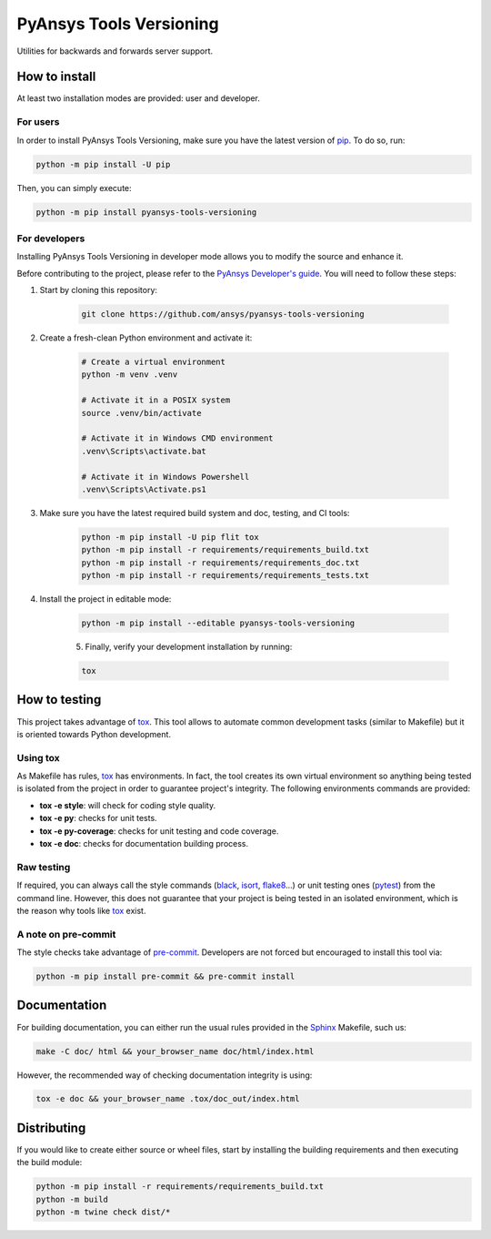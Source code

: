 PyAnsys Tools Versioning
========================
|pyansys| |python| |pypi| |GH-CI| |codecov| |MIT| |black| |pre-commit|

.. |pyansys| image:: https://img.shields.io/badge/Py-Ansys-ffc107.svg?logo=data:image/png;base64,iVBORw0KGgoAAAANSUhEUgAAABAAAAAQCAIAAACQkWg2AAABDklEQVQ4jWNgoDfg5mD8vE7q/3bpVyskbW0sMRUwofHD7Dh5OBkZGBgW7/3W2tZpa2tLQEOyOzeEsfumlK2tbVpaGj4N6jIs1lpsDAwMJ278sveMY2BgCA0NFRISwqkhyQ1q/Nyd3zg4OBgYGNjZ2ePi4rB5loGBhZnhxTLJ/9ulv26Q4uVk1NXV/f///////69du4Zdg78lx//t0v+3S88rFISInD59GqIH2esIJ8G9O2/XVwhjzpw5EAam1xkkBJn/bJX+v1365hxxuCAfH9+3b9/+////48cPuNehNsS7cDEzMTAwMMzb+Q2u4dOnT2vWrMHu9ZtzxP9vl/69RVpCkBlZ3N7enoDXBwEAAA+YYitOilMVAAAAAElFTkSuQmCC
   :target: https://docs.pyansys.com/
   :alt: PyAnsys

.. |python| image:: https://img.shields.io/pypi/pyversions/pyansys-tools-versioning?logo=pypi
   :target: https://pypi.org/project/pyansys-tools-versioning
   :alt: Python

.. |pypi| image:: https://img.shields.io/pypi/v/pyansys-tools-versioning.svg?logo=python&logoColor=white
   :target: https://pypi.org/project/pyansys-tools-versioning
   :alt: PyPI

.. |codecov| image:: https://codecov.io/gh/ansys/pyansys-tools-versioning/branch/main/graph/badge.svg
   :target: https://codecov.io/gh/ansys/pyansys-tools-versioning
   :alt: Codecov

.. |GH-CI| image:: https://github.com/ansys/pyansys-tools-versioning/actions/workflows/ci_cd.yml/badge.svg
   :target: https://github.com/ansys/pyansys-tools-versioning/actions/workflows/ci_cd.yml
   :alt: GH-CI

.. |MIT| image:: https://img.shields.io/badge/License-MIT-yellow.svg
   :target: https://opensource.org/licenses/MIT
   :alt: MIT

.. |black| image:: https://img.shields.io/badge/code%20style-black-000000.svg?style=flat
   :target: https://github.com/psf/black
   :alt: Black

.. |pre-commit| image:: https://results.pre-commit.ci/badge/github/ansys/pyansys-tools-versioning/main.svg
   :target: https://results.pre-commit.ci/latest/github/ansys/pyansys-tools-versioning/main
   :alt: pre-commit.ci status

Utilities for backwards and forwards server support.


How to install
--------------

At least two installation modes are provided: user and developer.

For users
^^^^^^^^^

In order to install PyAnsys Tools Versioning, make sure you
have the latest version of `pip`_. To do so, run:

.. code:: bash

    python -m pip install -U pip

Then, you can simply execute:

.. code:: bash

    python -m pip install pyansys-tools-versioning

For developers
^^^^^^^^^^^^^^

Installing PyAnsys Tools Versioning in developer mode allows
you to modify the source and enhance it.

Before contributing to the project, please refer to the `PyAnsys Developer's guide`_. You will 
need to follow these steps:

1. Start by cloning this repository:

    .. code:: bash

        git clone https://github.com/ansys/pyansys-tools-versioning

2. Create a fresh-clean Python environment and activate it:

    .. code:: bash

        # Create a virtual environment
        python -m venv .venv

        # Activate it in a POSIX system
        source .venv/bin/activate

        # Activate it in Windows CMD environment
        .venv\Scripts\activate.bat

        # Activate it in Windows Powershell
        .venv\Scripts\Activate.ps1

3. Make sure you have the latest required build system and doc, testing, and CI tools:

    .. code:: bash

        python -m pip install -U pip flit tox
        python -m pip install -r requirements/requirements_build.txt
        python -m pip install -r requirements/requirements_doc.txt
        python -m pip install -r requirements/requirements_tests.txt


4. Install the project in editable mode:

    .. code:: bash
    
        python -m pip install --editable pyansys-tools-versioning
    
    5. Finally, verify your development installation by running:

    .. code:: bash
        
        tox


How to testing
--------------

This project takes advantage of `tox`_. This tool allows to automate common
development tasks (similar to Makefile) but it is oriented towards Python
development. 

Using tox
^^^^^^^^^

As Makefile has rules, `tox`_ has environments. In fact, the tool creates its
own virtual environment so anything being tested is isolated from the project in
order to guarantee project's integrity. The following environments commands are provided:

- **tox -e style**: will check for coding style quality.
- **tox -e py**: checks for unit tests.
- **tox -e py-coverage**: checks for unit testing and code coverage.
- **tox -e doc**: checks for documentation building process.


Raw testing
^^^^^^^^^^^

If required, you can always call the style commands (`black`_, `isort`_,
`flake8`_...) or unit testing ones (`pytest`_) from the command line. However,
this does not guarantee that your project is being tested in an isolated
environment, which is the reason why tools like `tox`_ exist.


A note on pre-commit
^^^^^^^^^^^^^^^^^^^^

The style checks take advantage of `pre-commit`_. Developers are not forced but
encouraged to install this tool via:

.. code:: bash

    python -m pip install pre-commit && pre-commit install


Documentation
-------------

For building documentation, you can either run the usual rules provided in the
`Sphinx`_ Makefile, such us:

.. code:: bash

    make -C doc/ html && your_browser_name doc/html/index.html

However, the recommended way of checking documentation integrity is using:

.. code:: bash

    tox -e doc && your_browser_name .tox/doc_out/index.html


Distributing
------------

If you would like to create either source or wheel files, start by installing
the building requirements and then executing the build module:

.. code:: bash

    python -m pip install -r requirements/requirements_build.txt
    python -m build
    python -m twine check dist/*


.. LINKS AND REFERENCES
.. _black: https://github.com/psf/black
.. _flake8: https://flake8.pycqa.org/en/latest/
.. _isort: https://github.com/PyCQA/isort
.. _pip: https://pypi.org/project/pip/
.. _pre-commit: https://pre-commit.com/
.. _PyAnsys Developer's guide: https://dev.docs.pyansys.com/
.. _pytest: https://docs.pytest.org/en/stable/
.. _Sphinx: https://www.sphinx-doc.org/en/master/
.. _tox: https://tox.wiki/
